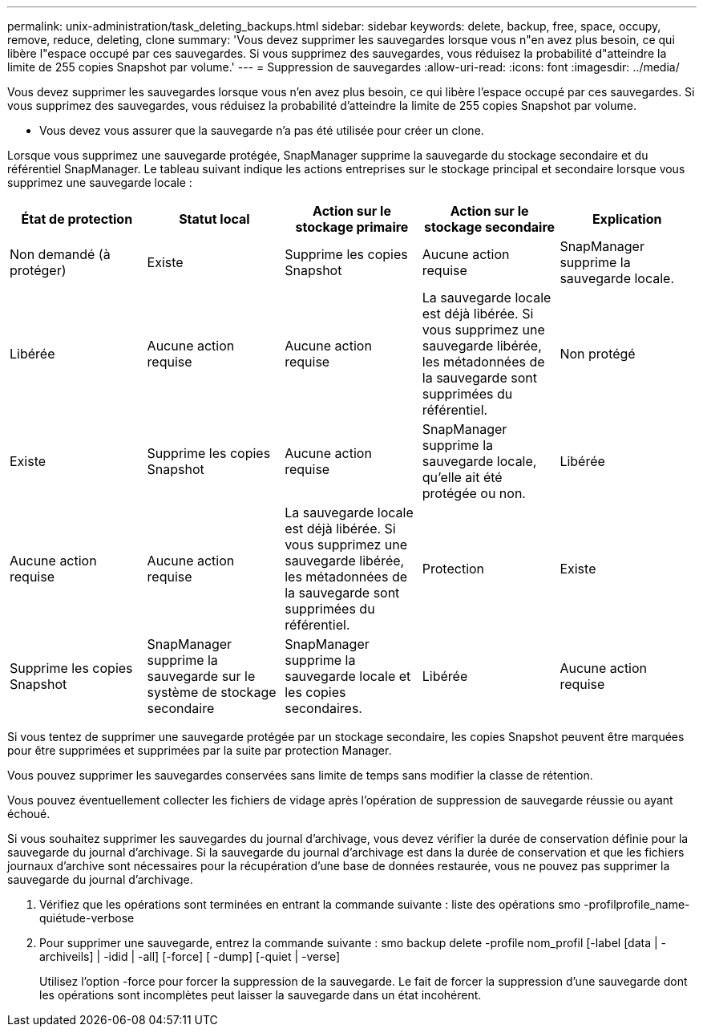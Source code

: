 ---
permalink: unix-administration/task_deleting_backups.html 
sidebar: sidebar 
keywords: delete, backup, free, space, occupy, remove, reduce, deleting, clone 
summary: 'Vous devez supprimer les sauvegardes lorsque vous n"en avez plus besoin, ce qui libère l"espace occupé par ces sauvegardes. Si vous supprimez des sauvegardes, vous réduisez la probabilité d"atteindre la limite de 255 copies Snapshot par volume.' 
---
= Suppression de sauvegardes
:allow-uri-read: 
:icons: font
:imagesdir: ../media/


[role="lead"]
Vous devez supprimer les sauvegardes lorsque vous n'en avez plus besoin, ce qui libère l'espace occupé par ces sauvegardes. Si vous supprimez des sauvegardes, vous réduisez la probabilité d'atteindre la limite de 255 copies Snapshot par volume.

* Vous devez vous assurer que la sauvegarde n'a pas été utilisée pour créer un clone.


Lorsque vous supprimez une sauvegarde protégée, SnapManager supprime la sauvegarde du stockage secondaire et du référentiel SnapManager. Le tableau suivant indique les actions entreprises sur le stockage principal et secondaire lorsque vous supprimez une sauvegarde locale :

|===
| État de protection | Statut local | Action sur le stockage primaire | Action sur le stockage secondaire | Explication 


 a| 
Non demandé (à protéger)
 a| 
Existe
 a| 
Supprime les copies Snapshot
 a| 
Aucune action requise
 a| 
SnapManager supprime la sauvegarde locale.



 a| 
Libérée
 a| 
Aucune action requise
 a| 
Aucune action requise
 a| 
La sauvegarde locale est déjà libérée. Si vous supprimez une sauvegarde libérée, les métadonnées de la sauvegarde sont supprimées du référentiel.
 a| 
Non protégé



 a| 
Existe
 a| 
Supprime les copies Snapshot
 a| 
Aucune action requise
 a| 
SnapManager supprime la sauvegarde locale, qu'elle ait été protégée ou non.
 a| 
Libérée



 a| 
Aucune action requise
 a| 
Aucune action requise
 a| 
La sauvegarde locale est déjà libérée. Si vous supprimez une sauvegarde libérée, les métadonnées de la sauvegarde sont supprimées du référentiel.
 a| 
Protection
 a| 
Existe



 a| 
Supprime les copies Snapshot
 a| 
SnapManager supprime la sauvegarde sur le système de stockage secondaire
 a| 
SnapManager supprime la sauvegarde locale et les copies secondaires.
 a| 
Libérée
 a| 
Aucune action requise

|===
Si vous tentez de supprimer une sauvegarde protégée par un stockage secondaire, les copies Snapshot peuvent être marquées pour être supprimées et supprimées par la suite par protection Manager.

Vous pouvez supprimer les sauvegardes conservées sans limite de temps sans modifier la classe de rétention.

Vous pouvez éventuellement collecter les fichiers de vidage après l'opération de suppression de sauvegarde réussie ou ayant échoué.

Si vous souhaitez supprimer les sauvegardes du journal d'archivage, vous devez vérifier la durée de conservation définie pour la sauvegarde du journal d'archivage. Si la sauvegarde du journal d'archivage est dans la durée de conservation et que les fichiers journaux d'archive sont nécessaires pour la récupération d'une base de données restaurée, vous ne pouvez pas supprimer la sauvegarde du journal d'archivage.

. Vérifiez que les opérations sont terminées en entrant la commande suivante : liste des opérations smo -profilprofile_name-quiétude-verbose
. Pour supprimer une sauvegarde, entrez la commande suivante : smo backup delete -profile nom_profil [-label [data | -archiveils] | -idid | -all] [-force] [ -dump] [-quiet | -verse]
+
Utilisez l'option -force pour forcer la suppression de la sauvegarde. Le fait de forcer la suppression d'une sauvegarde dont les opérations sont incomplètes peut laisser la sauvegarde dans un état incohérent.


